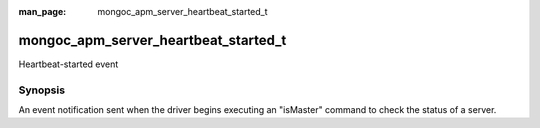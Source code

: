 :man_page: mongoc_apm_server_heartbeat_started_t

mongoc_apm_server_heartbeat_started_t
=====================================

Heartbeat-started event

Synopsis
--------

An event notification sent when the driver begins executing an "isMaster" command to check the status of a server.

.. seealso::

  | :doc:`Introduction to Application Performance Monitoring <application-performance-monitoring>`

.. only:: html

  Functions
  ---------

  .. toctree::
    :titlesonly:
    :maxdepth: 1

    mongoc_apm_server_heartbeat_started_get_awaited
    mongoc_apm_server_heartbeat_started_get_context
    mongoc_apm_server_heartbeat_started_get_host

